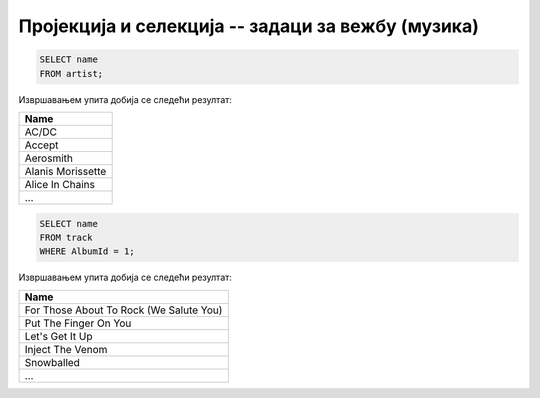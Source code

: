 Пројекција и селекција -- задаци за вежбу (музика)
--------------------------------------------------

.. questionnote::

   Прикажи све називе извођача.

.. code-block:: sql

   SELECT name
   FROM artist;

Извршавањем упита добија се следећи резултат:

.. csv-table::
   :header:  "Name"
   :align: left

   "AC/DC"
   "Accept"
   "Aerosmith"
   "Alanis Morissette"
   "Alice In Chains"
   ...

.. questionnote::

   Прикажи све називе песама са албума чији је идентификатор 1.

.. code-block:: sql

   SELECT name
   FROM track
   WHERE AlbumId = 1;

Извршавањем упита добија се следећи резултат:

.. csv-table::
   :header:  "Name"
   :align: left

   "For Those About To Rock (We Salute You)"
   "Put The Finger On You"
   "Let's Get It Up"
   "Inject The Venom"
   "Snowballed"
   ...

